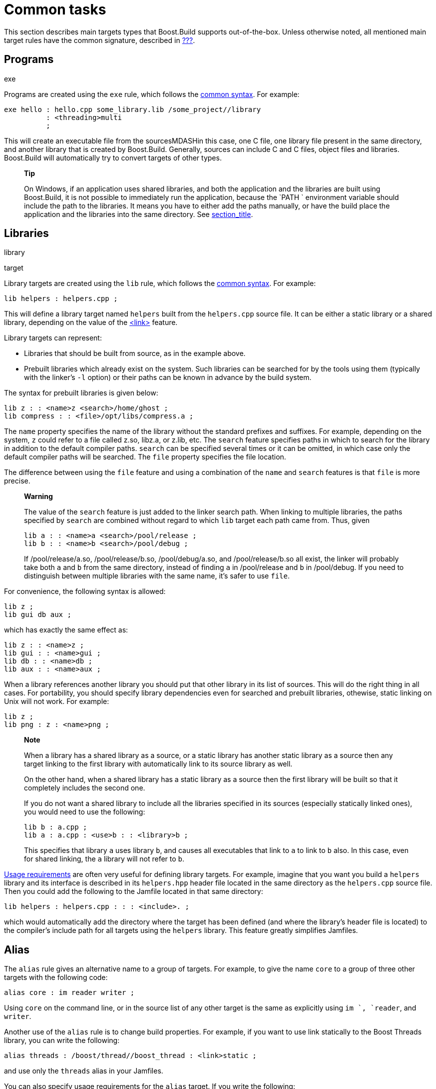 [[bbv2.tasks]]
= Common tasks

This section describes main targets types that Boost.Build supports
out-of-the-box. Unless otherwise noted, all mentioned main target rules
have the common signature, described in
link:#bbv2.overview.targets[???].

[[bbv2.tasks.programs]]
== Programs

exe

Programs are created using the `exe` rule, which follows the
link:#bbv2.main-target-rule-syntax[common syntax]. For example:

....
exe hello : hello.cpp some_library.lib /some_project//library
          : <threading>multi
          ;
....

This will create an executable file from the sourcesMDASHin this case,
one C++ file, one library file present in the same directory, and
another library that is created by Boost.Build. Generally, sources can
include C and C++ files, object files and libraries. Boost.Build will
automatically try to convert targets of other types.

_______________________________________________________________________________________________________________________________________________________________________________________________________________________________________________________________
*Tip*

On Windows, if an application uses shared libraries, and both the
application and the libraries are built using Boost.Build, it is not
possible to immediately run the application, because the `PATH
        ` environment variable should include the path to the libraries.
It means you have to either add the paths manually, or have the build
place the application and the libraries into the same directory. See
link:#bbv2.tasks.installing[section_title].
_______________________________________________________________________________________________________________________________________________________________________________________________________________________________________________________________

[[bbv2.tasks.libraries]]
== Libraries

library

target

Library targets are created using the `lib` rule, which follows the
link:#bbv2.main-target-rule-syntax[common syntax]. For example:

....
lib helpers : helpers.cpp ;
....

This will define a library target named `helpers` built from the
`helpers.cpp` source file. It can be either a static library or a shared
library, depending on the value of the
link:#bbv2.overview.builtins.features.link[<link>] feature.

Library targets can represent:

* Libraries that should be built from source, as in the example above.
* Prebuilt libraries which already exist on the system. Such libraries
can be searched for by the tools using them (typically with the linker's
`-l` option) or their paths can be known in advance by the build system.

The syntax for prebuilt libraries is given below:

....
lib z : : <name>z <search>/home/ghost ;
lib compress : : <file>/opt/libs/compress.a ;
....

The `name` property specifies the name of the library without the
standard prefixes and suffixes. For example, depending on the system,
`z` could refer to a file called z.so, libz.a, or z.lib, etc. The
`search` feature specifies paths in which to search for the library in
addition to the default compiler paths. `search` can be specified
several times or it can be omitted, in which case only the default
compiler paths will be searched. The `file` property specifies the file
location.

The difference between using the `file` feature and using a combination
of the `name` and `search` features is that `file` is more precise.

__________________________________________________________________________________________________________________________________________________________________________________________________________________________________________________________________________________________________________________________________________
*Warning*

The value of the `search` feature is just added to the linker search
path. When linking to multiple libraries, the paths specified by
`search` are combined without regard to which `lib` target each path
came from. Thus, given

....
lib a : : <name>a <search>/pool/release ;
lib b : : <name>b <search>/pool/debug ;
....

If /pool/release/a.so, /pool/release/b.so, /pool/debug/a.so, and
/pool/release/b.so all exist, the linker will probably take both `a` and
`b` from the same directory, instead of finding `a` in /pool/release and
`b` in /pool/debug. If you need to distinguish between multiple
libraries with the same name, it's safer to use `file`.
__________________________________________________________________________________________________________________________________________________________________________________________________________________________________________________________________________________________________________________________________________

For convenience, the following syntax is allowed:

....
lib z ;
lib gui db aux ;
....

which has exactly the same effect as:

....
lib z : : <name>z ;
lib gui : : <name>gui ;
lib db : : <name>db ;
lib aux : : <name>aux ;
....

When a library references another library you should put that other
library in its list of sources. This will do the right thing in all
cases. For portability, you should specify library dependencies even for
searched and prebuilt libraries, othewise, static linking on Unix will
not work. For example:

....
lib z ;
lib png : z : <name>png ;
....

_______________________________________________________________________________________________________________________________________________________________________________________________________________
*Note*

When a library has a shared library as a source, or a static library has
another static library as a source then any target linking to the first
library with automatically link to its source library as well.

On the other hand, when a shared library has a static library as a
source then the first library will be built so that it completely
includes the second one.

If you do not want a shared library to include all the libraries
specified in its sources (especially statically linked ones), you would
need to use the following:

....
lib b : a.cpp ;
lib a : a.cpp : <use>b : : <library>b ;
....

This specifies that library `a` uses library `b`, and causes all
executables that link to `a` to link to `b` also. In this case, even for
shared linking, the `a` library will not refer to `b`.
_______________________________________________________________________________________________________________________________________________________________________________________________________________

link:#bbv2.overview.targets[Usage requirements] are often very useful
for defining library targets. For example, imagine that you want you
build a `helpers` library and its interface is described in its
`helpers.hpp` header file located in the same directory as the
`helpers.cpp` source file. Then you could add the following to the
Jamfile located in that same directory:

....
lib helpers : helpers.cpp : : : <include>. ;
....

which would automatically add the directory where the target has been
defined (and where the library's header file is located) to the
compiler's include path for all targets using the `helpers` library.
This feature greatly simplifies Jamfiles.

[[bbv2.tasks.alias]]
== Alias

The `alias` rule gives an alternative name to a group of targets. For
example, to give the name `core` to a group of three other targets with
the following code:

....
alias core : im reader writer ;
....

Using `core` on the command line, or in the source list of any other
target is the same as explicitly using `im
      `, `reader`, and `writer`.

Another use of the `alias` rule is to change build properties. For
example, if you want to use link statically to the Boost Threads
library, you can write the following:

....
alias threads : /boost/thread//boost_thread : <link>static ;
....

and use only the `threads` alias in your Jamfiles.

You can also specify usage requirements for the `alias` target. If you
write the following:

....
alias header_only_library : : : :  <include>/usr/include/header_only_library ;
....

then using `header_only_library` in sources will only add an include
path. Also note that when an alias has sources, their usage requirements
are propagated as well. For example:

....
lib library1 : library1.cpp : : : <include>/library/include1 ;
lib library2 : library2.cpp : : : <include>/library/include2 ;
alias static_libraries : library1 library2 : <link>static ;
exe main : main.cpp static_libraries ;
....

will compile `main.cpp` with additional includes required for using the
specified static libraries.

[[bbv2.tasks.installing]]
== Installing

This section describes various ways to install built target and
arbitrary files.

*Basic install*

For installing a built target you should use the `install` rule, which
follows the link:#bbv2.main-target-rule-syntax[common syntax]. For
example:

....
install dist : hello helpers ;
....

will cause the targets `hello` and `helpers` to be moved to the `dist`
directory, relative to the Jamfile's directory. The directory can be
changed using the `location` property:

....
install dist : hello helpers : <location>/usr/bin ;
....

While you can achieve the same effect by changing the target name to
`/usr/bin`, using the `location` property is better as it allows you to
use a mnemonic target name.

The `location` property is especially handy when the location is not
fixed, but depends on the build variant or environment variables:

....
install dist : hello helpers :
    <variant>release:<location>dist/release
    <variant>debug:<location>dist/debug ;
install dist2 : hello helpers : <location>$(DIST) ;
....

See also link:#bbv2.reference.variants.propcond[conditional properties]
and link:#bbv2.faq.envar[environment variables]

*Installing with all dependencies*

Specifying the names of all libraries to install can be boring. The
`install` allows you to specify only the top-level executable targets to
install, and automatically install all dependencies:

....
install dist : hello
           : <install-dependencies>on <install-type>EXE
             <install-type>LIB
           ;
....

will find all targets that `hello` depends on, and install all of those
which are either executables or libraries. More specifically, for each
target, other targets that were specified as sources or as dependency
properties, will be recursively found. One exception is that targets
referred with the link:#bbv2.builtin.features.use[`use`] feature are not
considered, as that feature is typically used to refer to header-only
libraries. If the set of target types is specified, only targets of that
type will be installed, otherwise, all found target will be installed.

*Preserving Directory Hierarchy*

install-source-root

By default, the `install` rule will strip paths from its sources. So, if
sources include `a/b/c.hpp`, the `a/b` part will be ignored. To make the
`install` rule preserve the directory hierarchy you need to use the
`<install-source-root>` feature to specify the root of the hierarchy you
are installing. Relative paths from that root will be preserved. For
example, if you write:

....
install headers
    : a/b/c.h
    : <location>/tmp <install-source-root>a
    ;
....

the a file named `/tmp/b/c.h` will be created.

The link:#bbv2.reference.glob-tree[glob-tree] rule can be used to find
all files below a given directory, making it easy to install an entire
directory tree.

*Installing into Several Directories*

The link:#bbv2.tasks.alias[`alias`] rule can be used when targets need
to be installed into several directories:

....
alias install : install-bin install-lib ;
install install-bin : applications : /usr/bin ;
install install-lib : helper : /usr/lib ;
....

Because the `install` rule just copies targets, most free features
footnote:[see the definition of "free" in
link:#bbv2.reference.features.attributes[???].] have no effect when used
in requirements of the `install` rule. The only two that matter are
link:#bbv2.builtin.features.dependency[`dependency`] and, on Unix,
link:#bbv2.reference.features.dll-path[`dll-path`].

____________________________________________________________________________________________________________________________________________________________________________________________________________________________________________________________________________________________________________________________________
*Note*

(Unix specific) On Unix, executables built using Boost.Build typically
contain the list of paths to all used shared libraries. For installing,
this is not desired, so Boost.Build relinks the executable with an empty
list of paths. You can also specify additional paths for installed
executables using the `dll-path` feature.
____________________________________________________________________________________________________________________________________________________________________________________________________________________________________________________________________________________________________________________________________

[[bbv2.builtins.testing]]
== Testing

Boost.Build has convenient support for running unit tests. The simplest
way is the `unit-test` rule, which follows the
link:#bbv2.main-target-rule-syntax[common syntax]. For example:

....
unit-test helpers_test : helpers_test.cpp helpers ;
....

The `unit-test` rule behaves like the link:#bbv2.tasks.programs[exe]
rule, but after the executable is created it is also run. If the
executable returns an error code, the build system will also return an
error and will try running the executable on the next invocation until
it runs successfully. This behaviour ensures that you can not miss a
unit test failure.

There are few specialized testing rules, listed below:

....
rule compile ( sources : requirements * : target-name ? )
rule compile-fail ( sources : requirements * : target-name ? )
rule link ( sources + : requirements * : target-name ? )
rule link-fail ( sources + : requirements * : target-name ? )
....

They are given a list of sources and requirements. If the target name is
not provided, the name of the first source file is used instead. The
`compile*` tests try to compile the passed source. The `link*` rules try
to compile and link an application from all the passed sources. The
`compile` and `link
      ` rules expect that compilation/linking succeeds. The `
      compile-fail` and `link-fail` rules expect that the
compilation/linking fails.

There are two specialized rules for running applications, which are more
powerful than the `unit-test` rule. The `run` rule has the following
signature:

....
rule run ( sources + : args * : input-files * : requirements * : target-name ?
    : default-build * )
....

The rule builds application from the provided sources and runs it,
passing `args` and `input-files` as command-line arguments. The `args`
parameter is passed verbatim and the values of the `input-files`
parameter are treated as paths relative to containing Jamfile, and are
adjusted if `b2` is invoked from a different directory. The `run-fail`
rule is identical to the `run` rule, except that it expects that the run
fails.

All rules described in this section, if executed successfully, create a
special manifest file to indicate that the test passed. For the
`unit-test` rule the files is named `
      target-name.passed` and for the other rules it is called
`target-name.test`. The `run*` rules also capture all output from the
program, and store it in a file named `
      target-name.output`.

preserve-test-targets If the `preserve-test-targets` feature has the
value `off`, then `run` and the `run-fail` rules will remove the
executable after running it. This somewhat decreases disk space
requirements for continuous testing environments. The default value of
`preserve-test-targets` feature is `on`.

It is possible to print the list of all test targets (except for
`unit-test`) declared in your project, by passing the `
      --dump-tests` command-line option. The output will consist of
lines of the form:

....
boost-test(test-type) path : sources
....

It is possible to process the list of tests, Boost.Build output and the
presense/absense of the `*.test` files created when test passes into
human-readable status table of tests. Such processing utilities are not
included in Boost.Build.

The following features adjust behaviour of the testing metatargets.

`testing.arg`::
  Defines an argument to be passed to the target when it is executed
  before the list of input files.
  +
....
unit-test helpers_test
  : helpers_test.cpp helpers
  : <testing.arg>"--foo bar"
  ;
....
`testing.input-file`::
  Specifies a file to be passed to the executable on the command line
  after the arguments. All files must be specified in alphabetical order
  due to constrainsts in the current implementation.
`testing.launcher`::
  By default, the executable is run directly. Sometimes, it is desirable
  to run the executable using some helper command. You should use this
  property to specify the name of the helper command. For example, if
  you write:
  +
....
unit-test helpers_test
  : helpers_test.cpp helpers
  : <testing.launcher>valgrind
  ;
....
  +
  The command used to run the executable will be:
  +
....
valgrind bin/$toolset/debug/helpers_test
....
`test-info`::
  A description of the test. This is displayed as part of the
  `--dump-tests` command-line option.

[[bbv2.builtins.raw]]
== Custom commands

For most main target rules, Boost.Build automatically figures out the
commands to run. When you want to use new file types or support new
tools, one approach is to extend Boost.Build to support them smoothly,
as documented in link:#bbv2.extender[???]. However, if the new tool is
only used in a single place, it might be easier just to specify the
commands to run explicitly.

Three main target rules can be used for that. The `make
      ` rule allows you to construct a single file from any number of
source file, by running a command you specify. The `
      notfile` rule allows you to run an arbitrary command, without
creating any files. And finaly, the `generate
      ` rule allows you to describe a transformation using Boost.Build's
virtual targets. This is higher-level than the file names that the
`make` rule operates with and allows you to create more than one target,
create differently named targets depending on properties, or use more
than one tool.

The `make` rule is used when you want to create one file from a number
of sources using some specific command. The `notfile` is used to
unconditionally run a command.

Suppose you want to create the file `file.out` from the file `file.in`
by running the command `
      in2out`. Here is how you would do this in Boost.Build:

....
make file.out : file.in : @in2out ;
actions in2out
{
    in2out $(<) $(>)
}
....

If you run `b2` and `file.out` does not exist, Boost.Build will run the
`in2out` command to create that file. For more details on specifying
actions, see link:#bbv2.overview.jam_language.actions[???].

It could be that you just want to run some command unconditionally, and
that command does not create any specific files. For that you can use
the `notfile` rule. For example:

....
notfile echo_something : @echo ;
actions echo
{
    echo "something"
}
....

The only difference from the `make` rule is that the name of the target
is not considered a name of a file, so Boost.Build will unconditionally
run the action.

The `generate` rule is used when you want to express transformations
using Boost.Build's virtual targets, as opposed to just filenames. The
`generate` rule has the standard main target rule signature, but you are
required to specify the `generating-rule` property. The value of the
property should be in the form `
      @rule-name`, the named rule should have the following signature:

....
rule generating-rule ( project name : property-set : sources * )
....

and will be called with an instance of the `project-target` class, the
name of the main target, an instance of the `property-set` class
containing build properties, and the list of instances of the
`virtual-target` class corresponding to sources. The rule must return a
list of `virtual-target` instances. The interface of the
`virtual-target` class can be learned by looking at the
`build/virtual-target.jam` file. The `generate` example contained in the
Boost.Build distribution illustrates how the `generate` rule can be
used.

[[bbv2.reference.precompiled_headers]]
== Precompiled Headers

Precompiled headers is a mechanism to speed up compilation by creating a
partially processed version of some header files, and then using that
version during compilations rather then repeatedly parsing the original
headers. Boost.Build supports precompiled headers with gcc and msvc
toolsets.

To use precompiled headers, follow the following steps:

1.  Create a header that includes headers used by your project that you
want precompiled. It is better to include only headers that are
sufficiently stable — like headers from the compiler and external
libraries. Please wrap the header in `#ifdef
          BOOST_BUILD_PCH_ENABLED`, so that the potentially expensive
inclusion of headers is not done when PCH is not enabled. Include the
new header at the top of your source files.
2.  Declare a new Boost.Build target for the precompiled header and add
that precompiled header to the sources of the target whose compilation
you want to speed up:
+
....
cpp-pch pch : pch.hpp ;
exe main : main.cpp pch ;
....
+
You can use the `c-pch` rule if you want to use the precompiled header
in C programs.

The `pch` example in Boost.Build distribution can be used as reference.

Please note the following:

* The inclusion of the precompiled header must be the first thing in a
source file, before any code or preprocessor directives.
* The build properties used to compile the source files and the
precompiled header must be the same. Consider using project requirements
to assure this.
* Precompiled headers must be used purely as a way to improve
compilation time, not to save the number of `#include` statements. If a
source file needs to include some header, explicitly include it in the
source file, even if the same header is included from the precompiled
header. This makes sure that your project will build even if precompiled
headers are not supported.
* On the gcc compiler, the name of the header being precompiled must be
equal to the name of the `cpp-pch` target. This is a gcc requirement.
* Prior to version 4.2, the gcc compiler did not allow anonymous
namespaces in precompiled headers, which limits their utility. See the
http://gcc.gnu.org/bugzilla/show_bug.cgi?id=29085[bug report] for
details.

[[bbv2.reference.generated_headers]]
== Generated headers

Usually, Boost.Build handles implicit dependendies completely
automatically. For example, for C++ files, all `#include` statements are
found and handled. The only aspect where user help might be needed is
implicit dependency on generated files.

By default, Boost.Build handles such dependencies within one main
target. For example, assume that main target "app" has two sources,
"app.cpp" and "parser.y". The latter source is converted into "parser.c"
and "parser.h". Then, if "app.cpp" includes "parser.h", Boost.Build will
detect this dependency. Moreover, since "parser.h" will be generated
into a build directory, the path to that directory will automatically be
added to the include path.

Making this mechanism work across main target boundaries is possible,
but imposes certain overhead. For that reason, if there is implicit
dependency on files from other main targets, the `<implicit-dependency>
      ` feature must be used, for example:

....
lib parser : parser.y ;
exe app : app.cpp : <implicit-dependency>parser ;
....

The above example tells the build system that when scanning all sources
of "app" for implicit-dependencies, it should consider targets from
"parser" as potential dependencies.

[[bbv2.tasks.crosscompile]]
== Cross-compilation

cross compilation

Boost.Build supports cross compilation with the gcc and msvc toolsets.

When using gcc, you first need to specify your cross compiler in
`user-config.jam` (see link:#bbv2.overview.configuration[???]), for
example:

....
using gcc : arm : arm-none-linux-gnueabi-g++ ;
....

After that, if the host and target os are the same, for example Linux,
you can just request that this compiler version be used:

....
b2 toolset=gcc-arm
....

If you want to target a different operating system from the host, you
need to additionally specify the value for the `target-os` feature, for
example:

....
# On windows box
b2 toolset=gcc-arm target-os=linux
# On Linux box
b2 toolset=gcc-mingw target-os=windows
....

For the complete list of allowed opeating system names, please see the
documentation for link:#bbv2.reference.features.target-os[target-os
feature].

When using the msvc compiler, it's only possible to cross-compile to a
64-bit system on a 32-bit host. Please see
link:#v2.reference.tools.compiler.msvc.64[???] for details.

